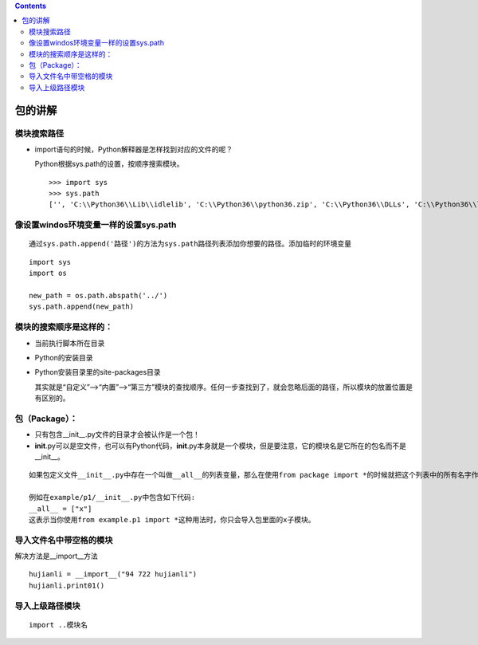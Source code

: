 .. contents::
   :depth: 3
..

包的讲解
========

模块搜索路径
------------

-  import语句的时候，Python解释器是怎样找到对应的文件的呢？

   Python根据sys.path的设置，按顺序搜索模块。

   ::

      >>> import sys
      >>> sys.path
      ['', 'C:\\Python36\\Lib\\idlelib', 'C:\\Python36\\python36.zip', 'C:\\Python36\\DLLs', 'C:\\Python36\\lib', 'C:\\Python36', 'C:\\Python36\\lib\\site-packages']

像设置windos环境变量一样的设置sys.path
--------------------------------------

::

   通过sys.path.append('路径')的方法为sys.path路径列表添加你想要的路径。添加临时的环境变量

::

   import sys
   import os

   new_path = os.path.abspath('../')
   sys.path.append(new_path)

.. image:: ../../_static/py_path.PNG

模块的搜索顺序是这样的：
------------------------

-  当前执行脚本所在目录

-  Python的安装目录

-  Python安装目录里的site-packages目录

   其实就是“自定义”——>“内置”——>“第三方”模块的查找顺序。任何一步查找到了，就会忽略后面的路径，所以模块的放置位置是有区别的。

包（Package）：
---------------

-  只有包含__init__.py文件的目录才会被认作是一个包！
-  **init**.py可以是空文件，也可以有Python代码，\ **init**.py本身就是一个模块，但是要注意，它的模块名是它所在的包名而不是__init__。

::

   如果包定义文件__init__.py中存在一个叫做__all__的列表变量，那么在使用from package import *的时候就把这个列表中的所有名字作为要导入的模块名。

   例如在example/p1/__init__.py中包含如下代码:
   __all__ = ["x"]
   这表示当你使用from example.p1 import *这种用法时，你只会导入包里面的x子模块。

导入文件名中带空格的模块
------------------------

解决方法是__import__方法

::

   hujianli = __import__("94 722 hujianli")
   hujianli.print01()

导入上级路径模块
----------------

::

   import ..模块名
